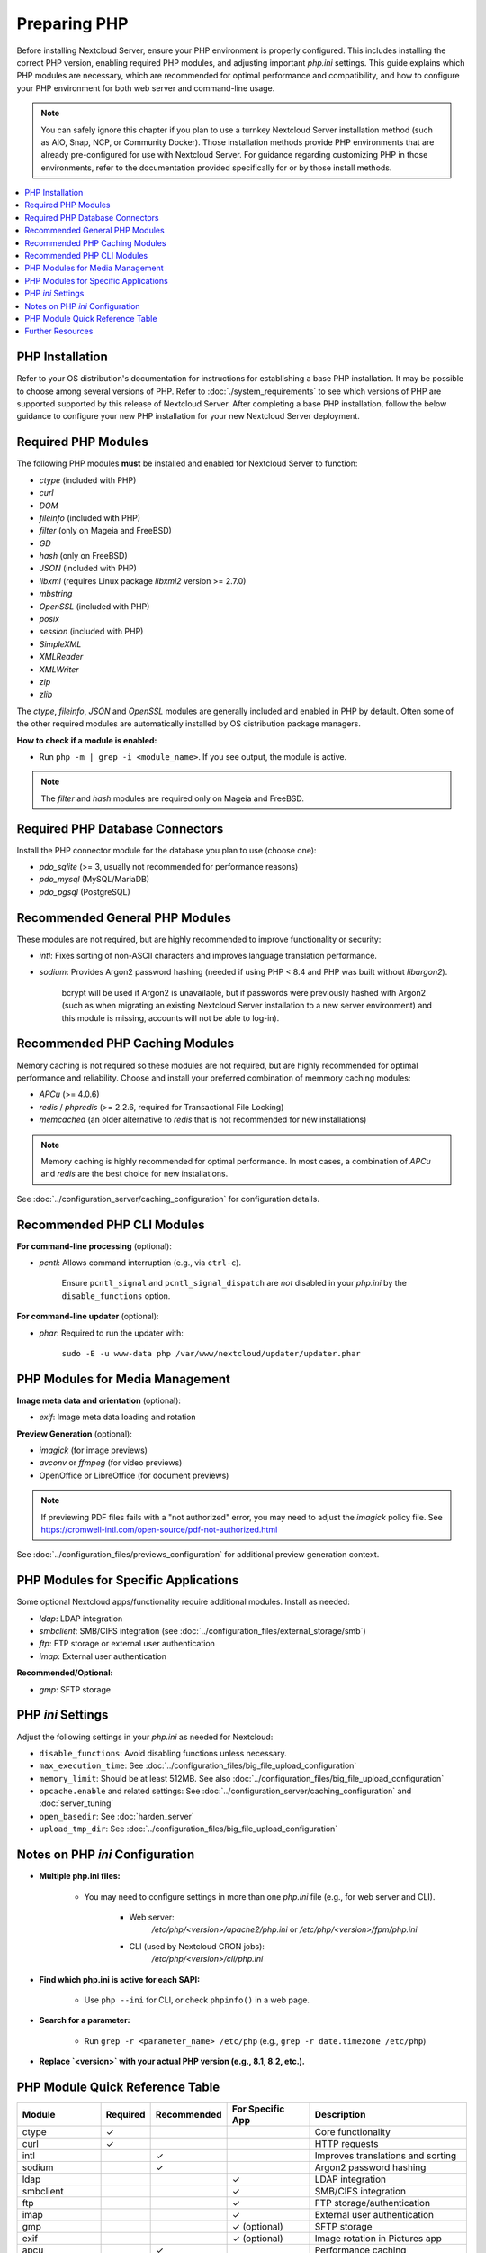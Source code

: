 =============
Preparing PHP
=============

Before installing Nextcloud Server, ensure your PHP environment is properly configured. This includes installing 
the correct PHP version, enabling required PHP modules, and adjusting important `php.ini` settings. This guide 
explains which PHP modules are necessary, which are recommended for optimal performance and compatibility, and 
how to configure your PHP environment for both web server and command-line usage.

.. note::
   You can safely ignore this chapter if you plan to use a turnkey Nextcloud Server installation method (such as
   AIO, Snap, NCP, or Community Docker). Those installation methods provide PHP environments that are already 
   pre-configured for use with Nextcloud Server. For guidance regarding customizing PHP in those environments,
   refer to the documentation provided specifically for or by those install methods. 

.. contents::
   :local:
   :depth: 2

----------------
PHP Installation
----------------

Refer to your OS distribution's documentation for instructions for establishing a base PHP installation. It may
be possible to choose among several versions of PHP. Refer to :doc:`./system_requirements` to see which versions 
of PHP are supported supported by this release of Nextcloud Server. After completing a base PHP installation, 
follow the below guidance to configure your new PHP installation for your new Nextcloud Server deployment. 

--------------------
Required PHP Modules
--------------------

The following PHP modules **must** be installed and enabled for Nextcloud Server to function:

- `ctype` (included with PHP)
- `curl`
- `DOM`
- `fileinfo` (included with PHP)
- `filter` (only on Mageia and FreeBSD)
- `GD`
- `hash` (only on FreeBSD)
- `JSON` (included with PHP)
- `libxml` (requires Linux package `libxml2` version >= 2.7.0)
- `mbstring`
- `OpenSSL` (included with PHP)
- `posix`
- `session` (included with PHP)
- `SimpleXML`
- `XMLReader`
- `XMLWriter`
- `zip`
- `zlib`

The `ctype`, `fileinfo`, `JSON` and `OpenSSL` modules are generally included and enabled in PHP by default. Often 
some of the other required modules are automatically installed by OS distribution package managers. 

**How to check if a module is enabled:**  

- Run ``php -m | grep -i <module_name>``. If you see output, the module is active.

.. note::
    The `filter` and `hash` modules are required only on Mageia and FreeBSD.  

--------------------------------
Required PHP Database Connectors
--------------------------------

Install the PHP connector module for the database you plan to use (choose one):

- `pdo_sqlite` (>= 3, usually not recommended for performance reasons)
- `pdo_mysql` (MySQL/MariaDB)
- `pdo_pgsql` (PostgreSQL)

-------------------------------
Recommended General PHP Modules
-------------------------------

These modules are not required, but are highly recommended to improve functionality or security:

- `intl`: Fixes sorting of non-ASCII characters and improves language translation performance.
- `sodium`: Provides Argon2 password hashing (needed if using PHP < 8.4 and PHP was built without `libargon2`). 

    bcrypt will be used if Argon2 is unavailable, but if passwords were previously hashed with Argon2 
    (such as when migrating an existing Nextcloud Server installation to a new server environment) and this 
    module is missing, accounts will not be able to log-in).

-------------------------------
Recommended PHP Caching Modules
-------------------------------

Memory caching is not required so these modules are not required, but are highly recommended for optimal 
performance and reliability. Choose and install your preferred combination of memmory caching modules:

- `APCu` (>= 4.0.6)
- `redis` / `phpredis` (>= 2.2.6, required for Transactional File Locking)
- `memcached` (an older alternative to `redis` that is not recommended for new installations)

.. note:: 
   Memory caching is highly recommended for optimal performance. In most cases, a combination of `APCu` and 
   `redis` are the best choice for new installations.

See :doc:`../configuration_server/caching_configuration` for configuration details.

---------------------------
Recommended PHP CLI Modules
---------------------------

**For command-line processing** (optional):

- `pcntl`: Allows command interruption (e.g., via ``ctrl-c``).  

    Ensure ``pcntl_signal`` and ``pcntl_signal_dispatch`` are *not* disabled in your `php.ini` by the 
    ``disable_functions`` option.

**For command-line updater** (optional):

- `phar`: Required to run the updater with:

    ``sudo -E -u www-data php /var/www/nextcloud/updater/updater.phar``

--------------------------------
PHP Modules for Media Management
--------------------------------

**Image meta data and orientation** (optional):

- `exif`: Image meta data loading and rotation

**Preview Generation** (optional):

- `imagick` (for image previews)
- `avconv` or `ffmpeg` (for video previews)
- OpenOffice or LibreOffice (for document previews)

.. note::
   If previewing PDF files fails with a "not authorized" error, you may need to adjust the `imagick` policy file. See https://cromwell-intl.com/open-source/pdf-not-authorized.html

See :doc:`../configuration_files/previews_configuration` for additional preview generation context.

-------------------------------------
PHP Modules for Specific Applications
-------------------------------------

Some optional Nextcloud apps/functionality require additional modules. Install as needed:

- `ldap`: LDAP integration
- `smbclient`: SMB/CIFS integration (see :doc:`../configuration_files/external_storage/smb`)
- `ftp`: FTP storage or external user authentication
- `imap`: External user authentication

**Recommended/Optional:**

- `gmp`: SFTP storage

------------------
PHP `ini` Settings
------------------

Adjust the following settings in your `php.ini` as needed for Nextcloud:

- ``disable_functions``: Avoid disabling functions unless necessary.
- ``max_execution_time``: See :doc:`../configuration_files/big_file_upload_configuration`
- ``memory_limit``: Should be at least 512MB. See also :doc:`../configuration_files/big_file_upload_configuration`
- ``opcache.enable`` and related settings: See :doc:`../configuration_server/caching_configuration` and :doc:`server_tuning`
- ``open_basedir``: See :doc:`harden_server`
- ``upload_tmp_dir``: See :doc:`../configuration_files/big_file_upload_configuration`

--------------------------------
Notes on PHP `ini` Configuration
--------------------------------

- **Multiple php.ini files:**

    - You may need to configure settings in more than one `php.ini` file (e.g., for web server and CLI).

        - Web server:
            `/etc/php/<version>/apache2/php.ini` or `/etc/php/<version>/fpm/php.ini`

        - CLI (used by Nextcloud CRON jobs):  
            `/etc/php/<version>/cli/php.ini`

- **Find which php.ini is active for each SAPI:**

    - Use ``php --ini`` for CLI, or check ``phpinfo()`` in a web page.

- **Search for a parameter:**

    - Run ``grep -r <parameter_name> /etc/php`` (e.g., ``grep -r date.timezone /etc/php``)

- **Replace `<version>` with your actual PHP version (e.g., 8.1, 8.2, etc.).**

--------------------------------
PHP Module Quick Reference Table
--------------------------------

+------------------+----------+-------------+------------------+-----------------------------------------------+
| Module           | Required | Recommended | For Specific App | Description                                   |
+==================+==========+=============+==================+===============================================+
| ctype            | ✓        |             |                  | Core functionality                            |
+------------------+----------+-------------+------------------+-----------------------------------------------+
| curl             | ✓        |             |                  | HTTP requests                                 |
+------------------+----------+-------------+------------------+-----------------------------------------------+
| intl             |          | ✓           |                  | Improves translations and sorting             |
+------------------+----------+-------------+------------------+-----------------------------------------------+
| sodium           |          | ✓           |                  | Argon2 password hashing                       |
+------------------+----------+-------------+------------------+-----------------------------------------------+
| ldap             |          |             | ✓                | LDAP integration                              |
+------------------+----------+-------------+------------------+-----------------------------------------------+
| smbclient        |          |             | ✓                | SMB/CIFS integration                          |
+------------------+----------+-------------+------------------+-----------------------------------------------+
| ftp              |          |             | ✓                | FTP storage/authentication                    |
+------------------+----------+-------------+------------------+-----------------------------------------------+
| imap             |          |             | ✓                | External user authentication                  |
+------------------+----------+-------------+------------------+-----------------------------------------------+
| gmp              |          |             | ✓ (optional)     | SFTP storage                                  |
+------------------+----------+-------------+------------------+-----------------------------------------------+
| exif             |          |             | ✓ (optional)     | Image rotation in Pictures app                |
+------------------+----------+-------------+------------------+-----------------------------------------------+
| apcu             |          | ✓           |                  | Performance caching                           |
+------------------+----------+-------------+------------------+-----------------------------------------------+
| memcached        |          | ✓           |                  | Performance caching                           |
+------------------+----------+-------------+------------------+-----------------------------------------------+
| redis            |          | ✓           |                  | Transactional File Locking                    |
+------------------+----------+-------------+------------------+-----------------------------------------------+
| imagick          |          |             | ✓ (optional)     | Image previews                                |
+------------------+----------+-------------+------------------+-----------------------------------------------+
| avconv/ffmpeg    |          |             | ✓ (optional)     | Video previews                                |
+------------------+----------+-------------+------------------+-----------------------------------------------+
| Open/LibreOffice |          |             | ✓ (optional)     | Document previews                             |
+------------------+----------+-------------+------------------+-----------------------------------------------+
| pcntl            |          |             | ✓ (optional)     | Command interruption in CLI                   |
+------------------+----------+-------------+------------------+-----------------------------------------------+
| phar             |          |             | ✓ (optional)     | Needed for command-line updater               |
+------------------+----------+-------------+------------------+-----------------------------------------------+

-----------------
Further Resources
-----------------

- For more details on each module, consult the 
  `official PHP documentation <https://php.net/manual/en/extensions.php>`_.
- Refer to your OS distribution's documentation for the specifics of installing PHP modules in your environment.
- The words *extension* and *module* are interchangable within PHP. We refer to them as *modules* in our documentation.
- Always restart your web server and PHP-FPM after making changes to an `php.ini` file or installed modules.
